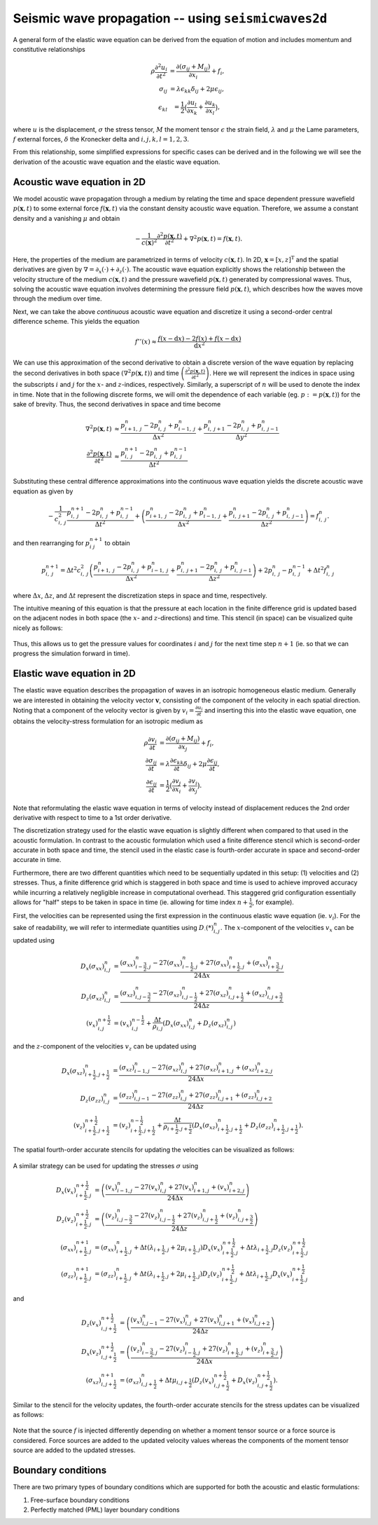 .. role:: raw-math(raw)
    :format: latex html
.. _seismicwaves2d_guide:


*******************************************************
Seismic wave propagation -- using ``seismicwaves2d``
*******************************************************

A general form of the elastic wave equation can be derived from the equation of motion and includes momentum and constitutive relationships

.. math::

   \begin{eqnarray}
      \rho\frac{\partial^2 u_i}{\partial t^2}&=\frac{\partial(\sigma_{ij}+M_{ij})}{\partial x_i}+f_i, \\
      \sigma_{ij}&=\lambda\epsilon_{kk}\delta_{ij}+2\mu\epsilon_{ij}, \\
      \epsilon_{kl}&=\frac{1}{2}\big(\frac{\partial u_l}{\partial x_k}+\frac{\partial u_k}{\partial x_l}\big),
   \end{eqnarray}
   
where :math:`u` is the displacement, :math:`\sigma` the stress tensor, :math:`M` the moment tensor :math:`\epsilon` the strain field, :math:`\lambda` and :math:`\mu` the Lame parameters, :math:`f` external forces, :math:`\delta` the Kronecker delta and :math:`i,j,k,l=1,2,3`.

From this relationship, some simplified expressions for specific cases can be derived and in the following we will see the derivation of the acoustic wave equation and the elastic wave equation.

=============================================
Acoustic wave equation in 2D
=============================================

We model acoustic wave propagation through a medium by relating the time and space dependent pressure wavefield :math:`p(\mathbf{x},t)` to some external force :math:`f(\mathbf{x},t)` via the constant density acoustic wave equation. Therefore, we assume a constant density and a vanishing :math:`\mu` and obtain

.. math:: 

   -\frac{1}{c(\mathbf{x})^2} \frac{\partial^2 p(\mathbf{x},t)}{\partial t^2} + \nabla^2 p(\mathbf{x},t) = f(\mathbf{x},t). 

Here, the properties of the medium are parametrized in terms of velocity :math:`c(\mathbf{x},t)`. In 2D, :math:`\mathbf{x}=[x,z]^{\text{T}}` and the spatial derivatives are given by :math:`\nabla=\partial_x(\cdot)+\partial_z(\cdot)`. The acoustic wave equation explicitly shows the relationship between the velocity structure of the medium :math:`c(\mathbf{x},t)` and the pressure wavefield :math:`p(\mathbf{x},t)` generated by compressional waves. Thus, solving the acoustic wave equation involves determining the pressure field :math:`p(\mathbf{x}, t)`, which describes how the waves move through the medium over time.

Next, we can take the above `continuous` acoustic wave equation and discretize it using a second-order central difference scheme.  This yields the equation

.. math::

   f''(x) \approx \frac{f (x - \text{d}x) - 2 f(x) + f(x - \text{d}x)}{\text{d}x^2}

We can use this approximation of the second derivative to obtain a discrete version of the wave equation by replacing the second derivatives in both space :math:`\left(\nabla^2 p(\mathbf{x}, t)\right)` and time :math:`\left(\frac{\partial^2 p(\mathbf{x},t)}{\partial t^2}\right)`.  Here we will represent the indices in space using the subscripts :math:`i` and :math:`j` for the :math:`x`- and :math:`z`-indices, respectively.  Similarly, a superscript of :math:`n` will be used to denote the index in time.  Note that in the following discrete forms, we will omit the dependence of each variable (eg. :math:`p := p(\mathbf{x}, t)`) for the sake of brevity.  Thus, the second derivatives in space and time become

.. math::

   \begin{align}
		\nabla^2 p(\mathbf{x}, t) &\approx \frac{p_{i+1,\; j}^n - 2 p_{i,\; j}^n + p_{i-1,\; j}^n}{\Delta x^2} + \frac{p_{i,\; j+1}^n - 2 p_{i,\; j}^n + p_{i,\; j-1}^n}{\Delta y^2} \\
		\frac{\partial^2 p(\mathbf{x}, t)}{\partial t^2} &\approx \frac{p_{i,\; j}^{n + 1} - 2 p_{i,\; j}^n + p_{i,\; j}^{n-1}}{\Delta t^2}
	\end{align}

Substituting these central difference approximations into the continuous wave equation yields the discrete acoustic wave equation as given by

.. math::

   - \frac{1}{c_{i,\; j}^2} \frac{p_{i,\; j}^{n + 1} - 2 p_{i,\; j}^n + p_{i,\; j}^{n-1}}{\Delta t^2} + \left( \frac{p_{i+1,\; j}^n - 2 p_{i,\; j}^n + p_{i-1,\; j}^n}{\Delta x^2} + \frac{p_{i,\; j+1}^n - 2 p_{i,\; j}^n + p_{i,\; j-1}^n}{\Delta z^2} \right) = f_{i,\; j}^n.

and then rearranging for :math:`p_{i\; j}^{n+1}` to obtain

.. math::

   p_{i,\; j}^{n + 1} = \Delta t^2 c_{i,\; j}^2 \left( \frac{p_{i+1,\; j}^n - 2 p_{i,\; j}^n + p_{i-1,\; j}^n}{\Delta x^2} + \frac{p_{i,\; j+1}^n - 2 p_{i,\; j}^n + p_{i,\; j-1}^n}{\Delta z^2} \right) + 2 p_{i,\; j}^n - p_{i,\; j}^{n-1} + \Delta t^2 f_{i,\; j}^n
   
where :math:`\Delta x`, :math:`\Delta z`, and :math:`\Delta t` represent the discretization steps in space and time, respectively.

The intuitive meaning of this equation is that the pressure at each location in the finite difference grid is updated based on the adjacent nodes in both space (the :math:`x`- and :math:`z`-directions) and time.  This stencil (in space) can be visualized quite nicely as follows:

.. figure:: images/FD_stencil_acoustic.png
   :align: center
   :width: 400px

Thus, this allows us to get the pressure values for coordinates :math:`i` and :math:`j` for the next time step :math:`n+1` (ie. so that we can progress the simulation forward in time).

=============================================
Elastic wave equation in 2D
=============================================

The elastic wave equation describes the propagation of waves in an isotropic homogeneous elastic medium. Generally we are interested in obtaining the velocity vector :math:`\mathbf{v}`, consisting of the component of the velocity in each spatial direction. Noting that a component of the velocity vector is given by :math:`v_i=\frac{\partial u_i}{\partial t}` and inserting this into the elastic wave equation, one obtains the velocity-stress formulation for an isotropic medium as

.. math::

   \begin{align}
      \rho\frac{\partial v_i}{\partial t}&=\frac{\partial(\sigma_{ij}+M_{ij})}{\partial x_j}+f_i, \\
      \frac{\partial \sigma_{ij}}{\partial t}&=\lambda\frac{\partial \epsilon_{kk}}{\partial t}\delta_{ij}+2\mu\frac{\partial\epsilon_{ij}}{\partial t}, \\
      \frac{\partial \epsilon_{ij}}{\partial t}&=\frac{1}{2}\big(\frac{\partial v_j}{\partial x_i}+\frac{\partial v_i}{\partial x_j}\big).
   \end{align}

Note that reformulating the elastic wave equation in terms of velocity instead of displacement reduces the 2nd order derivative with respect to time to a 1st order derivative.

The discretization strategy used for the elastic wave equation is slightly different when compared to that used in the acoustic formulation.  In contrast to the acoustic formulation which used a finite difference stencil which is second-order accurate in both space and time, the stencil used in the elastic case is fourth-order accurate in space and second-order accurate in time.  

Furthermore, there are two different quantities which need to be sequentially updated in this setup: (1) velocities and (2) stresses.  Thus, a finite difference grid which is staggered in both space and time is used to achieve improved accuracy while incurring a relatively negligible increase in computational overhead.  This staggered grid configuration essentially allows for "half" steps to be taken in space in time (ie. allowing for time index :math:`n + \frac{1}{2}`, for example).  

First, the velocities can be represented using the first expression in the continuous elastic wave equation (ie. :math:`v_i`).  For the sake of readability, we will refer to intermediate quantities using :math:`D_\cdot (*)_{i, j}^n`.  The :math:`x`-component of the velocities :math:`v_x` can be updated using

.. math::

   \begin{align}
      D_x(\sigma_{xx})_{i, j}^n &= \frac{(\sigma_{xx})_{i - \frac{3}{2}, j}^n - 27 (\sigma_{xx})_{i - \frac{1}{2}, j}^n + 27 (\sigma_{xx})_{i + \frac{1}{2}, j}^n + (\sigma_{xx})_{i + \frac{3}{2}, j}^n}{24 \Delta x} \\
      D_z(\sigma_{xz})_{i, j}^n &= \frac{(\sigma_{xz})_{i, j - \frac{3}{2}}^n - 27 (\sigma_{xz})_{i, j - \frac{1}{2}}^n + 27 (\sigma_{xz})_{i, j + \frac{1}{2}}^n + (\sigma_{xz})_{i, j + \frac{3}{2}}^n}{24 \Delta z} \\
      (v_x)_{i, j}^{n + \frac{1}{2}} &= (v_x)_{i, j}^{n - \frac{1}{2}} + \frac{\Delta t}{\rho_{i, j}} \left( D_x (\sigma_{xx})_{i, j}^n + D_z(\sigma_{xz})_{i, j}^n \right)
   \end{align}

and the :math:`z`-component of the velocities :math:`v_z` can be updated using

.. math::

   \begin{align}
      D_x(\sigma_{xz})_{i + \frac{1}{2}, j + \frac{1}{2}}^n &= \frac{(\sigma_{xz})_{i - 1, j}^n - 27 (\sigma_{xz})_{i, j}^n + 27 (\sigma_{xz})_{i + 1, j}^n + (\sigma_{xz})_{i + 2, j}^n}{24 \Delta x} \\
      D_z(\sigma_{zz})_{i, j}^n &= \frac{(\sigma_{zz})_{i, j - 1}^n - 27 (\sigma_{zz})_{i, j}^n + 27 (\sigma_{zz})_{i, j + 1}^n + (\sigma_{zz})_{i, j + 2}^n}{24 \Delta z} \\
      (v_z)_{i + \frac{1}{2}, j + \frac{1}{2}}^{n + \frac{1}{2}} &= (v_z)_{i + \frac{1}{2}, j + \frac{1}{2}}^{n - \frac{1}{2}} + \frac{\Delta t}{\rho_{i + \frac{1}{2}, j + \frac{1}{2}}} \left( D_x (\sigma_{xz})_{i + \frac{1}{2}, j + \frac{1}{2}}^n + D_z(\sigma_{zz})_{i + \frac{1}{2}, j + \frac{1}{2}}^n \right).
   \end{align}

The spatial fourth-order accurate stencils for updating the velocities can be visualized as follows:

.. figure:: images/FD_stencil_elastic_velocity.png
   :align: center
   :width: 650px

A similar strategy can be used for updating the stresses :math:`\sigma` using

.. math::

   \begin{align}
      D_x(v_x)_{i + \frac{1}{2}, j}^{n + \frac{1}{2}} &= \left( \frac{(v_x)_{i - 1, j}^n - 27 (v_x)_{i, j}^n + 27 (v_x)_{i + 1, j}^n + (v_x)_{i + 2, j}^n}{24 \Delta x} \right) \\
      D_z(v_z)_{i + \frac{1}{2}, j}^{n + \frac{1}{2}} &= \left( \frac{(v_z)_{i, j - \frac{3}{2}}^n - 27 (v_z)_{i, j - \frac{1}{2}}^n + 27 (v_z)_{i, j + \frac{1}{2}}^n + (v_z)_{i, j + \frac{3}{2}}^n}{24 \Delta z} \right) \\
      (\sigma_{xx})_{i + \frac{1}{2}, j}^{n + 1} &= (\sigma_{xx})_{i + \frac{1}{2}, j}^n + \Delta t (\lambda_{i + \frac{1}{2}, j} + 2 \mu_{i + \frac{1}{2}, j}) D_x(v_x)_{i + \frac{1}{2}, j}^{n + \frac{1}{2}} + \Delta t \lambda_{i + \frac{1}{2}, j} D_z(v_z)_{i + \frac{1}{2}, j}^{n + \frac{1}{2}} \\
      (\sigma_{zz})_{i + \frac{1}{2}, j}^{n + 1} &= (\sigma_{zz})_{i + \frac{1}{2}, j}^n + \Delta t (\lambda_{i + \frac{1}{2}, j} + 2 \mu_{i + \frac{1}{2}, j}) D_z(v_z)_{i + \frac{1}{2}, j}^{n + \frac{1}{2}} + \Delta t \lambda_{i + \frac{1}{2}, j} D_x(v_x)_{i + \frac{1}{2}, j}^{n + \frac{1}{2}}
   \end{align}

and

.. math::

   \begin{align}
      D_z(v_x)_{i, j + \frac{1}{2}}^{n + \frac{1}{2}} &= \left( \frac{(v_x)_{i, j - 1}^n - 27 (v_x)_{i, j}^n + 27 (v_x)_{i, j + 1}^n + (v_x)_{i, j + 2}^n}{24 \Delta z} \right) \\
      D_x(v_z)_{i, j + \frac{1}{2}}^{n + \frac{1}{2}} &= \left( \frac{(v_z)_{i - \frac{3}{2}, j}^n - 27 (v_z)_{i - \frac{1}{2}, j}^n + 27 (v_z)_{i + \frac{1}{2}, j}^n + (v_z)_{i + \frac{3}{2}, j}^n}{24 \Delta x} \right) \\
      (\sigma_{xz})_{i, j + \frac{1}{2}}^{n + 1} &= (\sigma_{xz})_{i, j + \frac{1}{2}}^n + \Delta t \mu_{i, j + \frac{1}{2}} \left( D_z(v_x)_{i, j + \frac{1}{2}}^{n + \frac{1}{2}} + D_x (v_z)_{i, j + \frac{1}{2}}^{n + \frac{1}{2}} \right).
   \end{align}

Similar to the stencil for the velocity updates, the fourth-order accurate stencils for the stress updates can be visualized as follows:

.. figure:: images/FD_stencil_elastic_stress.png
   :align: center
   :width: 650px

Note that the source :math:`f` is injected differently depending on whether a moment tensor source or a force source is considered.  Force sources are added to the updated velocity values whereas the components of the moment tensor source are added to the updated stresses.

=============================================
Boundary conditions
=============================================

There are two primary types of boundary conditions which are supported for both the acoustic and elastic formulations:

1. Free-surface boundary conditions
2. Perfectly matched (PML) layer boundary conditions


